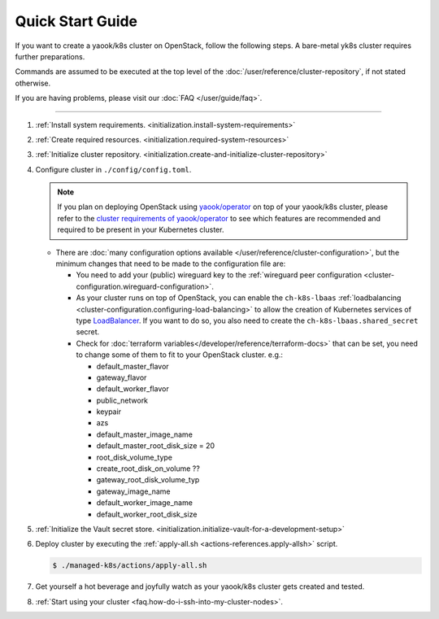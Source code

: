 Quick Start Guide
=================

If you want to create a yaook/k8s cluster on OpenStack, follow the following
steps. A bare-metal yk8s cluster requires further preparations.

Commands are assumed to be executed at the top level of the :doc:`/user/reference/cluster-repository`,
if not stated otherwise.

If you are having problems, please visit our :doc:`FAQ </user/guide/faq>`.

--------------

1. :ref:`Install system requirements. <initialization.install-system-requirements>`
2. :ref:`Create required resources. <initialization.required-system-resources>`
3. :ref:`Initialize cluster repository. <initialization.create-and-initialize-cluster-repository>`

4. Configure cluster in ``./config/config.toml``.

   .. note::
      If you plan on deploying OpenStack using `yaook/operator <https://gitlab.com/yaook/operator>`_
      on top of your yaook/k8s cluster, please refer to the
      `cluster requirements of yaook/operator <https://docs.yaook.cloud/requirements/k8s-cluster.html>`__
      to see which features are recommended and required to be present in
      your Kubernetes cluster.

   -  There are
      :doc:`many configuration options available </user/reference/cluster-configuration>`,
      but the minimum
      changes that need to be made to the configuration file are:

      -  You need to add your (public) wireguard key to the
         :ref:`wireguard peer configuration <cluster-configuration.wireguard-configuration>`.

      -  As your cluster runs on top of OpenStack, you can enable the
         ``ch-k8s-lbaas`` :ref:`loadbalancing <cluster-configuration.configuring-load-balancing>`
         to allow the creation of Kubernetes services of type
         `LoadBalancer <https://kubernetes.io/docs/concepts/services-networking/service/#loadbalancer>`_.
         If you want to do so, you also need to create the
         ``ch-k8s-lbaas.shared_secret`` secret.

      - Check for
        :doc:`terraform variables</developer/reference/terraform-docs>`
        that can be set, you need to change some of them to fit to your
        OpenStack cluster. e.g.:

        - default_master_flavor
        - gateway_flavor
        - default_worker_flavor
        - public_network
        - keypair
        - azs
        - default_master_image_name
        - default_master_root_disk_size = 20
        - root_disk_volume_type
        - create_root_disk_on_volume ??
        - gateway_root_disk_volume_typ
        - gateway_image_name
        - default_worker_image_name
        - default_worker_root_disk_size

5. :ref:`Initialize the Vault secret store. <initialization.initialize-vault-for-a-development-setup>`
6. Deploy cluster by executing the :ref:`apply-all.sh <actions-references.apply-allsh>` script.

   .. code:: console

      $ ./managed-k8s/actions/apply-all.sh

7. Get yourself a hot beverage and joyfully watch as your yaook/k8s cluster
   gets created and tested.


8. :ref:`Start using your cluster <faq.how-do-i-ssh-into-my-cluster-nodes>`.
